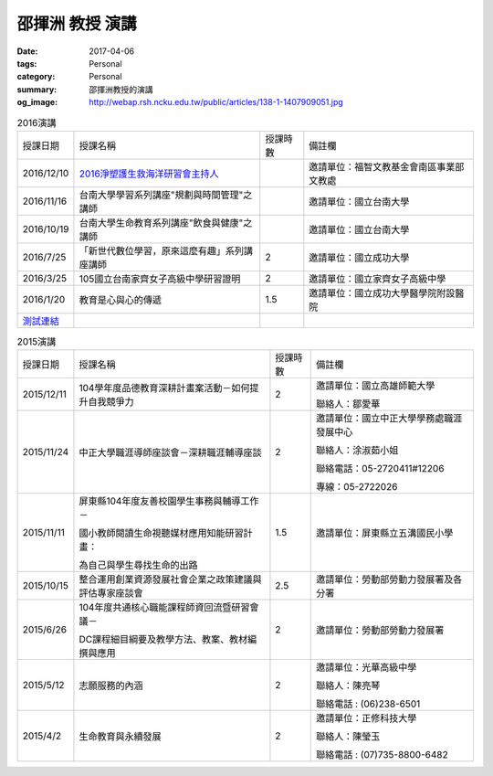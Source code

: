 ================
邵揮洲 教授 演講
================

:date: 2017-04-06
:tags: Personal
:category: Personal
:summary: 邵揮洲教授的演講
:og_image: http://webap.rsh.ncku.edu.tw/public/articles/138-1-1407909051.jpg


.. list-table:: 2016演講
   :class: table is-bordered is-striped is-narrow

   * - 授課日期
     - 授課名稱
     - 授課時數
     - 備註欄
   * - 2016/12/10
     - `2016淨塑護生救海洋研習會主持人 <{filename}/extra/image/Speech201601.jpg>`_
     - 
     - 邀請單位：福智文教基金會南區事業部文教處
   * - 2016/11/16
     - 台南大學學習系列講座"規劃與時間管理"之講師
     - 
     - 邀請單位：國立台南大學
   * - 2016/10/19
     - 台南大學生命教育系列講座"飲食與健康"之講師
     - 
     - 邀請單位：國立台南大學
   * - 2016/7/25
     - 「新世代數位學習，原來這麼有趣」系列講座講師
     - 2
     - 邀請單位：國立成功大學
   * - 2016/3/25
     - 105國立台南家齊女子高級中學研習證明
     - 2
     - 邀請單位：國立家齊女子高級中學
   * - 2016/1/20
     - 教育是心與心的傳遞
     - 1.5
     - 邀請單位：國立成功大學醫學院附設醫院

   * - `測試連結 <{filename}/extra/image/Speech201601.jpg>`_
     -
     -
     -

.. list-table:: 2015演講
   :class: table is-bordered is-striped is-narrow

   * - 授課日期
     - 授課名稱
     - 授課時數
     - 備註欄
   * - 2015/12/11
     - 104學年度品德教育深耕計畫案活動－如何提升自我競爭力
     - 2
     - 邀請單位：國立高雄師範大學

       聯絡人：鄒愛華
   * - 2015/11/24
     - 中正大學職涯導師座談會－深耕職涯輔導座談
     - 2
     - 邀請單位：國立中正大學學務處職涯發展中心

       聯絡人：涂淑茹小姐

       聯絡電話：05-2720411#12206

       專線：05-2722026
   * - 2015/11/11
     - 屏東縣104年度友善校園學生事務與輔導工作－

       國小教師閱讀生命視聽媒材應用知能研習計畫：

       為自己與學生尋找生命的出路
     - 1.5
     - 邀請單位：屏東縣立五溝國民小學
   * - 2015/10/15
     - 整合運用創業資源發展社會企業之政策建議與評估專家座談會
     - 2.5
     - 邀請單位：勞動部勞動力發展署及各分署
   * - 2015/6/26
     - 104年度共通核心職能課程師資回流暨研習會議－

       DC課程細目綱要及教學方法、教案、教材編撰與應用
     - 2
     - 邀請單位：勞動部勞動力發展署
   * - 2015/5/12
     - 志願服務的內涵
     - 2
     - 邀請單位：光華高級中學

       聯絡人：陳亮琴

       聯絡電話 : (06)238-6501
   * - 2015/4/2
     - 生命教育與永續發展
     - 2
     - 邀請單位：正修科技大學

       聯絡人：陳瑩玉

       聯絡電話 : (07)735-8800-6482


